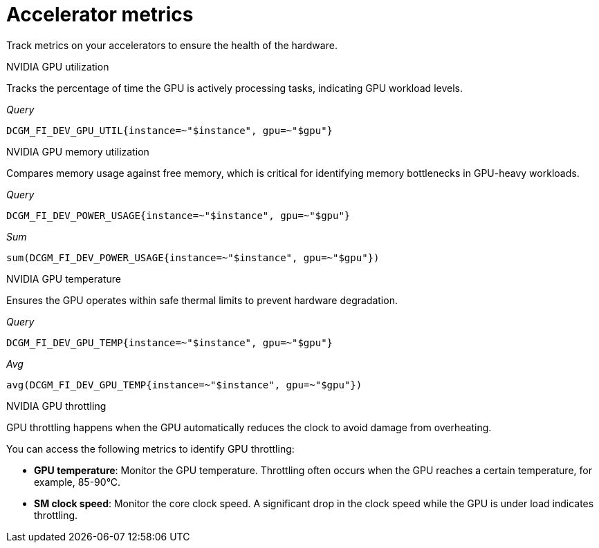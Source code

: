:_module-type: REFERENCE

[id='ref-accelerator-metrics_{context}']
= Accelerator metrics

[role='_abstract']
Track metrics on your accelerators to ensure the health of the hardware.

NVIDIA GPU utilization::
--
Tracks the percentage of time the GPU is actively processing tasks, indicating GPU workload levels.

_Query_
[source,bash]
----
DCGM_FI_DEV_GPU_UTIL{instance=~"$instance", gpu=~"$gpu"}
----
--

NVIDIA GPU memory utilization::
--
Compares memory usage against free memory, which is critical for identifying memory bottlenecks in GPU-heavy workloads.

_Query_
[source,bash]
----
DCGM_FI_DEV_POWER_USAGE{instance=~"$instance", gpu=~"$gpu"}
----

_Sum_
[source,bash]
----
sum(DCGM_FI_DEV_POWER_USAGE{instance=~"$instance", gpu=~"$gpu"})
----
--

NVIDIA GPU temperature::
--
Ensures the GPU operates within safe thermal limits to prevent hardware degradation.

_Query_
[source,bash]
----
DCGM_FI_DEV_GPU_TEMP{instance=~"$instance", gpu=~"$gpu"}
----

_Avg_
[source,bash]
----
avg(DCGM_FI_DEV_GPU_TEMP{instance=~"$instance", gpu=~"$gpu"})
----
--

NVIDIA GPU throttling::
--
GPU throttling happens when the GPU automatically reduces the clock to avoid damage from overheating. 

You can access the following metrics to identify GPU throttling:

* *GPU temperature*: Monitor the GPU temperature. Throttling often occurs when the GPU reaches a certain temperature, for example, 85-90°C.
* *SM clock speed*: Monitor the core clock speed. A significant drop in the clock speed while the GPU is under load indicates throttling.
--

//[role="_additional-resources"]
//.Additional resources